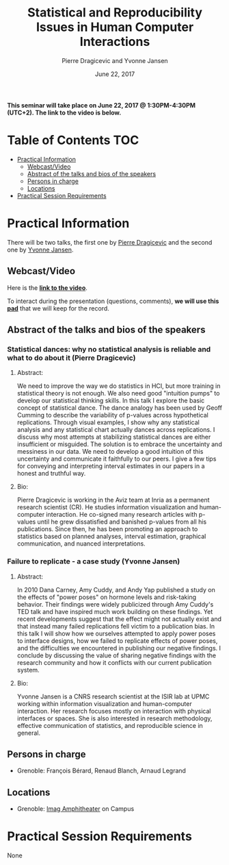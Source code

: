 #+TITLE:     Statistical and Reproducibility Issues in Human Computer Interactions
#+AUTHOR:    Pierre Dragicevic and Yvonne Jansen
#+DATE: June 22, 2017
#+STARTUP: overview indent

*This seminar will take place on June 22, 2017 @ 1:30PM-4:30PM (UTC+2). The
link to the video is below.*

* Table of Contents                                                     :TOC:
 - [[#practical-information][Practical Information]]
     - [[#webcastvideo-][Webcast/Video ]]
     - [[#abstract-of-the-talks-and-bios-of-the-speakers][Abstract of the talks and bios of the speakers]]
     - [[#persons-in-charge][Persons in charge]]
     - [[#locations][Locations]]
 - [[#practical-session-requirements][Practical Session Requirements]]

* Practical Information
There will be two talks, the first one by [[https://www.lri.fr/~dragice/][Pierre Dragicevic]] and the
second one by [[http://yvonnejansen.me/][Yvonne Jansen]].

** Webcast/Video 
Here is the *[[https://mi2s.imag.fr/pm/direct][link to the video]]*.

To interact during the presentation (questions, comments), *we will use
this [[https://pad.inria.fr/p/6ovKbsNq9Ld8juq0][pad]]* that we will keep for the record.

** Abstract of the talks and bios of the speakers
*** Statistical dances: why no statistical analysis is reliable and what to do about it (Pierre Dragicevic)
**** Abstract: 
We need to improve the way we do statistics in HCI, but more training
in statistical theory is not enough. We also need good "intuition
pumps" to develop our statistical thinking skills. In this talk I
explore the basic concept of statistical dance. The dance analogy has
been used by Geoff Cumming to describe the variability of p-values
across hypothetical replications. Through visual examples, I show why
any statistical analysis and any statistical chart actually dances
across replications. I discuss why most attempts at stabilizing
statistical dances are either insufficient or misguided. The solution
is to embrace the uncertainty and messiness in our data. We need to
develop a good intuition of this uncertainty and communicate it
faithfully to our peers. I give a few tips for conveying and
interpreting interval estimates in our papers in a honest and truthful
way.
**** Bio:
Pierre Dragicevic is working in the Aviz team at Inria as a permanent
research scientist (CR). He studies information visualization and
human-computer interaction. He co-signed many research articles with
p-values until he grew dissatisfied and banished p-values from all his
publications. Since then, he has been promoting an approach to
statistics based on planned analyses, interval estimation, graphical
communication, and nuanced interpretations.
*** Failure to replicate - a case study (Yvonne Jansen)
**** Abstract:  
In 2010 Dana Carney, Amy Cuddy, and Andy Yap published a study on the
effects of "power poses" on hormone levels and risk-taking
behavior. Their findings were widely publicized through Amy Cuddy's
TED talk and have inspired much work building on these findings. Yet
recent developments suggest that the effect might not actually exist
and that instead many failed replications fell victim to a publication
bias. In this talk I will show how we ourselves attempted to apply
power poses to interface designs, how we failed to replicate effects
of power poses, and the difficulties we encountered in publishing our
negative findings. I conclude by discussing the value of sharing
negative findings with the research community and how it conflicts
with our current publication system.
**** Bio: 
Yvonne Jansen is a CNRS research scientist at the ISIR lab at UPMC
working within information visualization and human-computer
interaction. Her research focuses mostly on interaction with physical
interfaces or spaces. She is also interested in research methodology,
effective communication of statistics, and reproducible science in
general.
** Persons in charge
- Grenoble: François Bérard, Renaud Blanch, Arnaud Legrand
** Locations
- Grenoble: [[https://www.google.fr/maps/place/45%25C2%25B011'26.5%2522N+5%25C2%25B046'02.6%2522E/@45.1907069,5.7668488,19z/data=!3m1!4b1!4m5!3m4!1s0x0:0x0!8m2!3d45.190706!4d5.767396][Imag Amphitheater]] on Campus
* Practical Session Requirements
None
